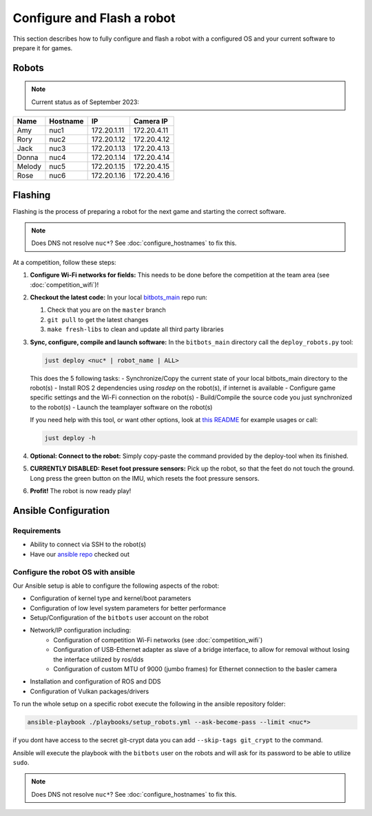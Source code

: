 Configure and Flash a robot
===========================

This section describes how to fully configure and flash a robot with a configured OS and your current software to prepare it for games.

Robots
------

.. note::
   Current status as of September 2023:

+--------+----------+-------------+-------------+
| Name   | Hostname | IP          | Camera IP   |
+========+==========+=============+=============+
| Amy    | nuc1     | 172.20.1.11 | 172.20.4.11 |
+--------+----------+-------------+-------------+
| Rory   | nuc2     | 172.20.1.12 | 172.20.4.12 |
+--------+----------+-------------+-------------+
| Jack   | nuc3     | 172.20.1.13 | 172.20.4.13 |
+--------+----------+-------------+-------------+
| Donna  | nuc4     | 172.20.1.14 | 172.20.4.14 |
+--------+----------+-------------+-------------+
| Melody | nuc5     | 172.20.1.15 | 172.20.4.15 |
+--------+----------+-------------+-------------+
| Rose   | nuc6     | 172.20.1.16 | 172.20.4.16 |
+--------+----------+-------------+-------------+

Flashing
--------

Flashing is the process of preparing a robot for the next game and starting the correct software.

.. note::
   Does DNS not resolve ``nuc*``? See :doc:`configure_hostnames` to fix this.

At a competition, follow these steps:

#. **Configure Wi-Fi networks for fields:**
   This needs to be done before the competition at the team area (see :doc:`competition_wifi`)!

#. **Checkout the latest code:**
   In your local `bitbots_main <https://github.com/bit-bots/bitbots_main>`_ repo run:

   #. Check that you are on the ``master`` branch
   #. ``git pull`` to get the latest changes
   #. ``make fresh-libs`` to clean and update all third party libraries

#. **Sync, configure, compile and launch software:**
   In the ``bitbots_main`` directory call the ``deploy_robots.py`` tool:

   .. code-block:: bash

      just deploy <nuc* | robot_name | ALL>

   This does the 5 following tasks:
   - Synchronize/Copy the current state of your local bitbots_main directory to the robot(s)
   - Install ROS 2 dependencies using `rosdep` on the robot(s), if internet is available
   - Configure game specific settings and the Wi-Fi connection on the robot(s)
   - Build/Compile the source code you just synchronized to the robot(s)
   - Launch the teamplayer software on the robot(s)

   If you need help with this tool, or want other options, look at `this README <https://github.com/bit-bots/bitbots_main/blob/master/scripts/README.md#deploy_robotspy>`_ for example usages or call:

   .. code-block:: bash

      just deploy -h

#. **Optional: Connect to the robot:**
   Simply copy-paste the command provided by the deploy-tool when its finished.

#. **CURRENTLY DISABLED: Reset foot pressure sensors:**
   Pick up the robot, so that the feet do not touch the ground.
   Long press the green button on the IMU, which resets the foot pressure sensors.

#. **Profit!**
   The robot is now ready play!


Ansible Configuration
---------------------

Requirements
~~~~~~~~~~~~

- Ability to connect via SSH to the robot(s)
- Have our `ansible repo <https://git.mafiasi.de/Bit-Bots/ansible>`_ checked out

Configure the robot OS with ansible
~~~~~~~~~~~~~~~~~~~~~~~~~~~~~~~~~~~

Our Ansible setup is able to configure the following aspects of the robot:

- Configuration of kernel type and kernel/boot parameters
- Configuration of low level system parameters for better performance
- Setup/Configuration of the ``bitbots`` user account on the robot
- Network/IP configuration including:
   - Configuration of competition Wi-Fi networks (see :doc:`competition_wifi`)
   - Configuration of USB-Ethernet adapter as slave of a bridge interface, to allow for removal without losing the interface utilized by ros/dds
   - Configuration of custom MTU of 9000 (jumbo frames) for Ethernet connection to the basler camera
- Installation and configuration of ROS and DDS
- Configuration of Vulkan packages/drivers

To run the whole setup on a specific robot execute the following in the ansible repository folder:

.. code-block:: bash

  ansible-playbook ./playbooks/setup_robots.yml --ask-become-pass --limit <nuc*>

if you dont have access to the secret git-crypt data you can add ``--skip-tags git_crypt`` to the command.

Ansible will execute the playbook with the ``bitbots`` user on the robots and will ask for its password to be able to utilize ``sudo``.

.. note::
   Does DNS not resolve ``nuc*``? See :doc:`configure_hostnames` to fix this.

